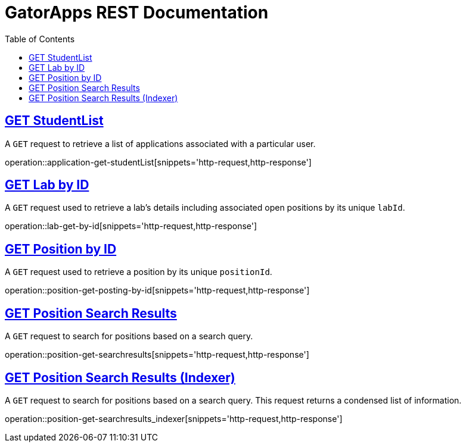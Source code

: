 = GatorApps REST Documentation
:doctype: book
:icons: font
:source-highlighter: highlight.js
:toc: left
:toclevels: 2
:sectlinks:
:stylesheet: ./asciidoctor-default-stylesheet.css


[[index-get-application-student-list]]
== GET StudentList
A `GET` request to retrieve a list of applications associated with a particular user.

operation::application-get-studentList[snippets='http-request,http-response']


[[index-get-lab-by-id]]
== GET Lab by ID
A `GET` request used to retrieve a lab's details including associated open positions by its unique `labId`.

operation::lab-get-by-id[snippets='http-request,http-response']


[[index-get-position-by-id]]
== GET Position by ID
A `GET` request used to retrieve a position by its unique `positionId`.

operation::position-get-posting-by-id[snippets='http-request,http-response']


[[index-get-position-searchresults]]
== GET Position Search Results
A `GET` request to search for positions based on a search query.

operation::position-get-searchresults[snippets='http-request,http-response']


[[index-get-position-searchresults-indexer]]
== GET Position Search Results (Indexer)
A `GET` request to search for positions based on a search query. This request returns a condensed list of information.

operation::position-get-searchresults_indexer[snippets='http-request,http-response']
